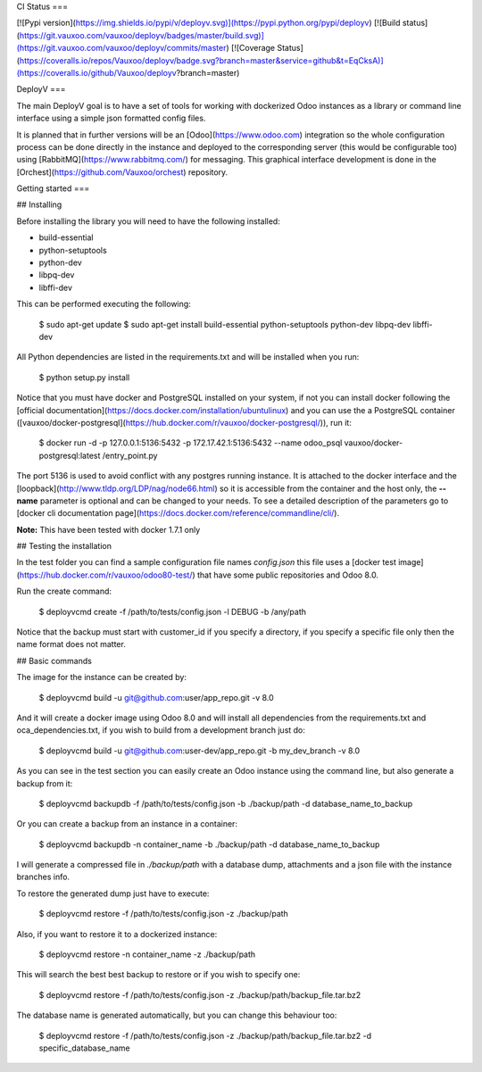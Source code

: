 CI Status
===

[![Pypi version](https://img.shields.io/pypi/v/deployv.svg)](https://pypi.python.org/pypi/deployv)
[![Build status](https://git.vauxoo.com/vauxoo/deployv/badges/master/build.svg)](https://git.vauxoo.com/vauxoo/deployv/commits/master)
[![Coverage Status](https://coveralls.io/repos/Vauxoo/deployv/badge.svg?branch=master&service=github&t=EqCksA)](https://coveralls.io/github/Vauxoo/deployv?branch=master)

DeployV
===

The main DeployV goal is to have a set of tools for working with dockerized Odoo instances as a library or command line
interface using a simple json formatted config files.

It is planned that in further versions will be an [Odoo](https://www.odoo.com) integration so the whole configuration
process can be done directly in the instance and deployed to the corresponding server (this would be configurable too)
using [RabbitMQ](https://www.rabbitmq.com/) for messaging. This graphical interface development is done in 
the [Orchest](https://github.com/Vauxoo/orchest) repository.


Getting started
===

## Installing

Before installing the library you will need to have the following installed:

* build-essential
* python-setuptools
* python-dev
* libpq-dev
* libffi-dev

This can be performed executing the following:

    $ sudo apt-get update 
    $ sudo apt-get install build-essential python-setuptools python-dev libpq-dev libffi-dev

All Python dependencies are listed in the requirements.txt and will be installed when you run:

    $ python setup.py install

Notice that you must have docker and PostgreSQL installed on your system, if not you can install docker following the
[official documentation](https://docs.docker.com/installation/ubuntulinux) and you can use the a PostgreSQL container 
([vauxoo/docker-postgresql](https://hub.docker.com/r/vauxoo/docker-postgresql/)), run it:

    $ docker run -d -p 127.0.0.1:5136:5432 -p 172.17.42.1:5136:5432 --name odoo_psql vauxoo/docker-postgresql:latest /entry_point.py

The port 5136 is used to avoid conflict with any postgres running instance. It is attached to the docker interface and
the [loopback](http://www.tldp.org/LDP/nag/node66.html) so it is accessible from the container and the host only,
the **--name** parameter is optional and can be changed to your needs. To see a detailed description of the parameters
go to [docker cli documentation page](https://docs.docker.com/reference/commandline/cli/).

**Note:** This have been tested with docker 1.7.1 only

## Testing the installation

In the test folder you can find a sample configuration file names *config.json* this file uses a 
[docker test image](https://hub.docker.com/r/vauxoo/odoo80-test/) that have some public repositories and Odoo 8.0.

Run the create command:

    $ deployvcmd create -f /path/to/tests/config.json -l DEBUG -b /any/path

Notice that the backup must start with customer_id if you specify a directory, if you specify a specific file only then
the name format does not matter.

## Basic commands

The image for the instance can be created by:

    $ deployvcmd build -u git@github.com:user/app_repo.git -v 8.0

And it will create a docker image using Odoo 8.0 and will install all dependencies from the requirements.txt and oca_dependencies.txt, if you wish to build from
a development branch just do:

    $ deployvcmd build -u git@github.com:user-dev/app_repo.git -b my_dev_branch -v 8.0  

As you can see in the test section you can easily create an Odoo instance using the command line, but also generate
a backup from it:

    $ deployvcmd backupdb -f /path/to/tests/config.json -b ./backup/path -d database_name_to_backup

Or you can create a backup from an instance in a container:

    $ deployvcmd backupdb -n container_name -b ./backup/path -d database_name_to_backup

I will generate a compressed file in *./backup/path* with a database dump, attachments and a json file with the
instance branches info.

To restore the generated dump just have to execute:

    $ deployvcmd restore -f /path/to/tests/config.json -z ./backup/path

Also, if you want to restore it to a dockerized instance:

    $ deployvcmd restore -n container_name -z ./backup/path

This will search the best best backup to restore or if you wish to specify one:

    $  deployvcmd restore -f /path/to/tests/config.json -z ./backup/path/backup_file.tar.bz2

The database name is generated automatically, but you can change this behaviour too:

    $ deployvcmd restore -f /path/to/tests/config.json -z ./backup/path/backup_file.tar.bz2 -d specific_database_name





